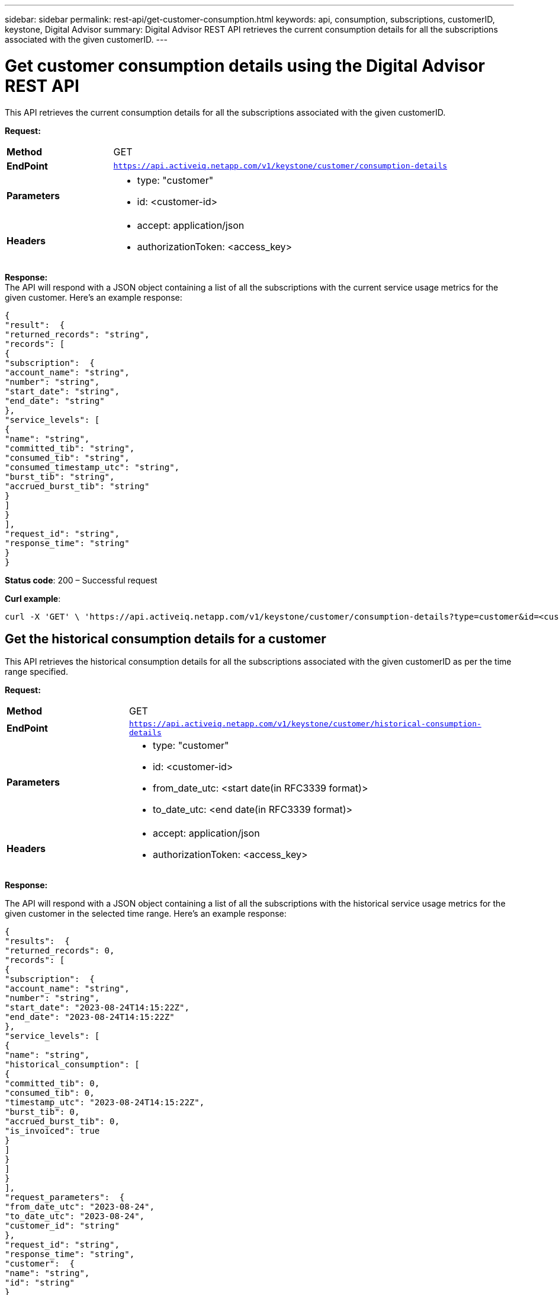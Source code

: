 ---
sidebar: sidebar
permalink: rest-api/get-customer-consumption.html
keywords: api, consumption, subscriptions, customerID, keystone, Digital Advisor
summary: Digital Advisor REST API retrieves the current consumption details for all the subscriptions associated with the given customerID.
---

= Get customer consumption details using the Digital Advisor REST API 
:hardbreaks:
:nofooter:
:icons: font
:linkattrs:
:imagesdir: ../media/

[.lead]
This API retrieves the current consumption details for all the subscriptions associated with the given customerID.

*Request:*

[width="100%",cols="24%,76%",]
|===
|*Method* |GET
|*EndPoint*
|`https://api.activeiq.netapp.com/v1/keystone/customer/consumption-details`

|*Parameters* a|
* type: "customer"
* id: <customer-id>

|*Headers* a|
* accept: application/json
* authorizationToken: <access_key>

|===

*Response:*
The API will respond with a JSON object containing a list of all the subscriptions with the current service usage metrics for the given customer. Here's an example response:

----
{
"result":  {
"returned_records": "string",
"records": [
{
"subscription":  {
"account_name": "string",
"number": "string",
"start_date": "string",
"end_date": "string"
},
"service_levels": [
{
"name": "string",
"committed_tib": "string",
"consumed_tib": "string",
"consumed_timestamp_utc": "string",
"burst_tib": "string",
"accrued_burst_tib": "string"
}
]
}
],
"request_id": "string",
"response_time": "string"
}
}
----

*Status code*: 200 – Successful request

*Curl example*:
[source,curl]
----
curl -X 'GET' \ 'https://api.activeiq.netapp.com/v1/keystone/customer/consumption-details?type=customer&id=<customerID>' \ -H 'accept: application/json' \ -H 'authorizationToken: <access-key>'
----

== Get the historical consumption details for a customer
This API retrieves the historical consumption details for all the subscriptions associated with the given customerID as per the time range specified.

*Request:*

[width="100%",cols="24%,76%",]
|===
|*Method* |GET
|*EndPoint*
|`https://api.activeiq.netapp.com/v1/keystone/customer/historical-consumption-details`

|*Parameters* a|
* type: "customer"
* id: <customer-id>
* from_date_utc: <start date(in RFC3339 format)>
* to_date_utc: <end date(in RFC3339 format)>

|*Headers* a|
* accept: application/json
* authorizationToken: <access_key>

|===

*Response:*

The API will respond with a JSON object containing a list of all the subscriptions with the historical service usage metrics for the given customer in the selected time range. Here's an example response:

----
{
"results":  {
"returned_records": 0,
"records": [
{
"subscription":  {
"account_name": "string",
"number": "string",
"start_date": "2023-08-24T14:15:22Z",
"end_date": "2023-08-24T14:15:22Z"
},
"service_levels": [
{
"name": "string",
"historical_consumption": [
{
"committed_tib": 0,
"consumed_tib": 0,
"timestamp_utc": "2023-08-24T14:15:22Z",
"burst_tib": 0,
"accrued_burst_tib": 0,
"is_invoiced": true
}
]
}
]
}
],
"request_parameters":  {
"from_date_utc": "2023-08-24",
"to_date_utc": "2023-08-24",
"customer_id": "string"
},
"request_id": "string",
"response_time": "string",
"customer":  {
"name": "string",
"id": "string"
}
}
}
----

*Status code*: 200 – Successful request

*Curl example*:
[source,curl]
----
curl -X 'GET' \ 'https://api.activeiq-stg.netapp.com/v1/keystone/customer/historical-consumption-details? type=customer&id=<customerID>&from_date_utc=2023-08-24T14%3A15%3A22Z&t _date_utc=2023-08-24T14%3A15%3A22Z' \ -H 'accept: application/json' \ -H 'authorizationToken: <access-key>'
----